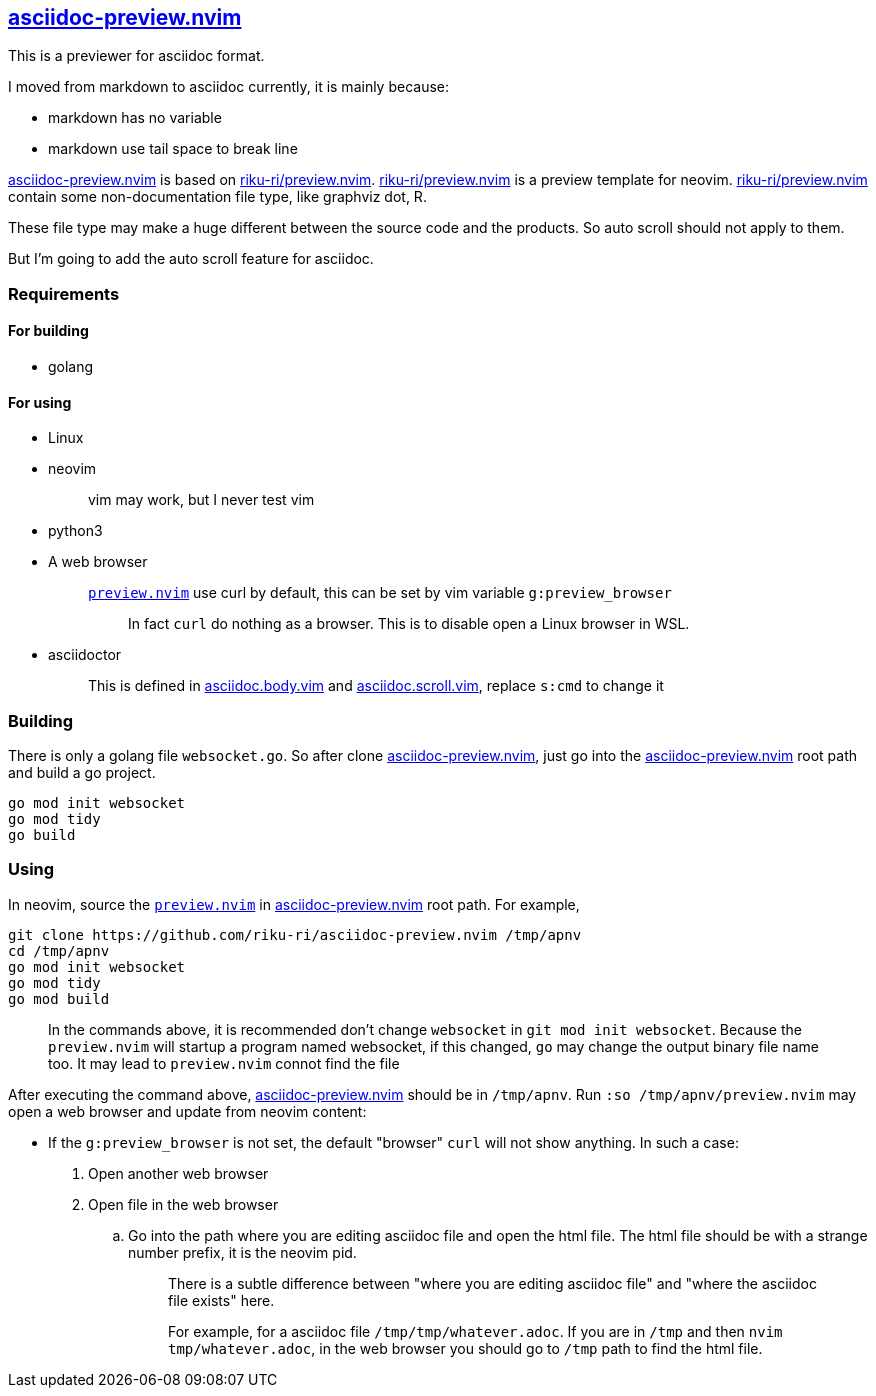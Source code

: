 :gr: https://github.com/riku-ri/asciidoc-preview.nvim[asciidoc-preview.nvim]
:preview_nvim: https://github.com/riku-ri/preview.nvim[riku-ri/preview.nvim]

== {gr}

This is a previewer for asciidoc format.

I moved from markdown to asciidoc currently,
it is mainly because:

- markdown has no variable
- markdown use tail space to break line

{gr} is based on {preview_nvim}.
{preview_nvim} is a preview template for neovim.
{preview_nvim} contain some non-documentation file type,
like graphviz dot, R.

These file type may make a huge different between the source code and the products.
So auto scroll should not apply to them.

But I'm going to add the auto scroll feature for asciidoc.

=== Requirements

==== For building

* golang

==== For using

* Linux
* neovim
+
____
vim may work, but I never test vim
____
* python3
* A web browser
+
____
link:preview.nvim[`preview.nvim`] use curl by default,
this can be set by vim variable `g:preview_browser`

> In fact `curl` do nothing as a browser.
> This is to disable open a Linux browser in WSL.
____
* asciidoctor
+
____
This is defined in
link:asciidoc.body.vim[asciidoc.body.vim] and
link:asciidoc.scroll.vim[asciidoc.scroll.vim],
replace `s:cmd` to change it
____

=== Building

There is only a golang file `websocket.go`.
So after clone {gr},
just go into the {gr} root path and build a go project.
[,sh]
----
go mod init websocket
go mod tidy
go build
----

=== Using

In neovim, source the link:preview.nvim[`preview.nvim`] in {gr} root path.
For example,
[,sh]
----
git clone https://github.com/riku-ri/asciidoc-preview.nvim /tmp/apnv
cd /tmp/apnv
go mod init websocket
go mod tidy
go mod build
----
____
In the commands above,
it is recommended don't change `websocket` in
`git mod init websocket`.
Because the `preview.nvim` will startup a program named websocket,
if this changed, `go` may change the output binary file name too.
It may lead to `preview.nvim` connot find the file
____

After executing the command above, {gr} should be in `/tmp/apnv`.
Run `:so /tmp/apnv/preview.nvim` may open a web browser and update from neovim content:

* If the `g:preview_browser` is not set,
the default "browser" `curl` will not show anything.
In such a case:
. Open another web browser
. Open file in the web browser
.. Go into the path where you are editing asciidoc file and open the html file.
	The html file should be with a strange number prefix, it is the neovim pid.
+
____
There is a subtle difference between "where you are editing asciidoc file"
and "where the asciidoc file exists" here.

For example, for a asciidoc file `/tmp/tmp/whatever.adoc`.
If you are in `/tmp` and then `nvim tmp/whatever.adoc`,
in the web browser you should go to `/tmp` path to find the html file.
____
